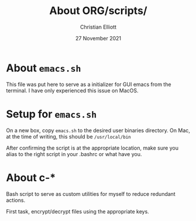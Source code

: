 #+AUTHOR: Christian Elliott
#+TITLE: About ORG/scripts/
#+DATE: 27 November 2021
* About =emacs.sh=

  This file was put here to serve as a initializer for GUI emacs from the terminal. I have only experienced this issue on MacOS.

* Setup for =emacs.sh=

  On a new box, copy =emacs.sh= to the desired user binaries directory. On Mac, at the time of writing, this should be =/usr/local/bin=

  After confirming the script is at the appropriate location, make sure you alias to the right script in your .bashrc or what have you.

* About c-*

Bash script to serve as custom utilities for myself to reduce redundant actions.

First task, encrypt/decrypt files using the appropriate keys.
